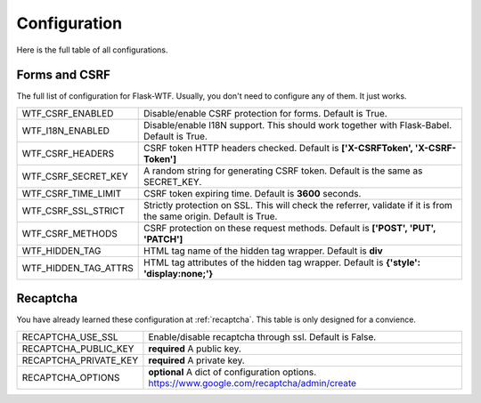 Configuration
=============

Here is the full table of all configurations.

Forms and CSRF
--------------

The full list of configuration for Flask-WTF. Usually, you don't need
to configure any of them. It just works.

==================== ===============================================
WTF_CSRF_ENABLED     Disable/enable CSRF protection for forms.
                     Default is True.
WTF_I18N_ENABLED     Disable/enable I18N support. This should work
                     together with Flask-Babel. Default is True.
WTF_CSRF_HEADERS     CSRF token HTTP headers checked. Default is
                     **['X-CSRFToken', 'X-CSRF-Token']**
WTF_CSRF_SECRET_KEY  A random string for generating CSRF token.
                     Default is the same as SECRET_KEY.
WTF_CSRF_TIME_LIMIT  CSRF token expiring time. Default is **3600**
                     seconds.
WTF_CSRF_SSL_STRICT  Strictly protection on SSL. This will check
                     the referrer, validate if it is from the same
                     origin. Default is True.
WTF_CSRF_METHODS     CSRF protection on these request methods.
                     Default is **['POST', 'PUT', 'PATCH']**
WTF_HIDDEN_TAG       HTML tag name of the hidden tag wrapper.
                     Default is **div**
WTF_HIDDEN_TAG_ATTRS HTML tag attributes of the hidden tag wrapper.
                     Default is **{'style': 'display:none;'}**
==================== ===============================================


Recaptcha
---------

You have already learned these configuration at :ref:`recaptcha`.
This table is only designed for a convience.

===================== ==============================================
RECAPTCHA_USE_SSL     Enable/disable recaptcha through ssl.
                      Default is False.
RECAPTCHA_PUBLIC_KEY  **required** A public key.
RECAPTCHA_PRIVATE_KEY **required** A private key.
RECAPTCHA_OPTIONS     **optional** A dict of configuration options.
                      https://www.google.com/recaptcha/admin/create
===================== ==============================================
